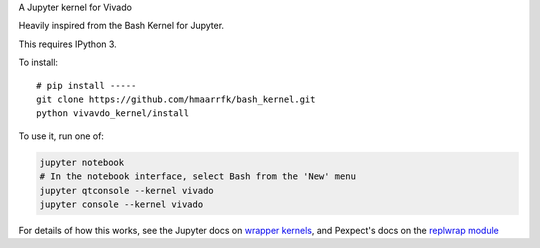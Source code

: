 A Jupyter kernel for Vivado

Heavily inspired from the Bash Kernel for Jupyter.

This requires IPython 3.

To install::

    # pip install -----
    git clone https://github.com/hmaarrfk/bash_kernel.git
    python vivavdo_kernel/install

To use it, run one of:

.. code:: shell

    jupyter notebook
    # In the notebook interface, select Bash from the 'New' menu
    jupyter qtconsole --kernel vivado
    jupyter console --kernel vivado

For details of how this works, see the Jupyter docs on `wrapper kernels
<http://jupyter-client.readthedocs.org/en/latest/wrapperkernels.html>`_, and
Pexpect's docs on the `replwrap module
<http://pexpect.readthedocs.org/en/latest/api/replwrap.html>`_
